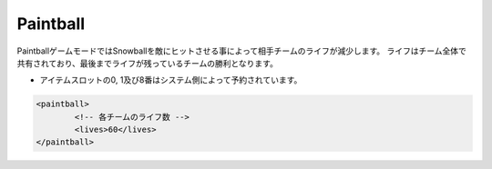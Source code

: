 Paintball
===========

PaintballゲームモードではSnowballを敵にヒットさせる事によって相手チームのライフが減少します。
ライフはチーム全体で共有されており、最後までライフが残っているチームの勝利となります。

* アイテムスロットの0, 1及び8番はシステム側によって予約されています。

.. code-block:: xml

	<paintball>
		<!-- 各チームのライフ数 -->
		<lives>60</lives>
	</paintball>